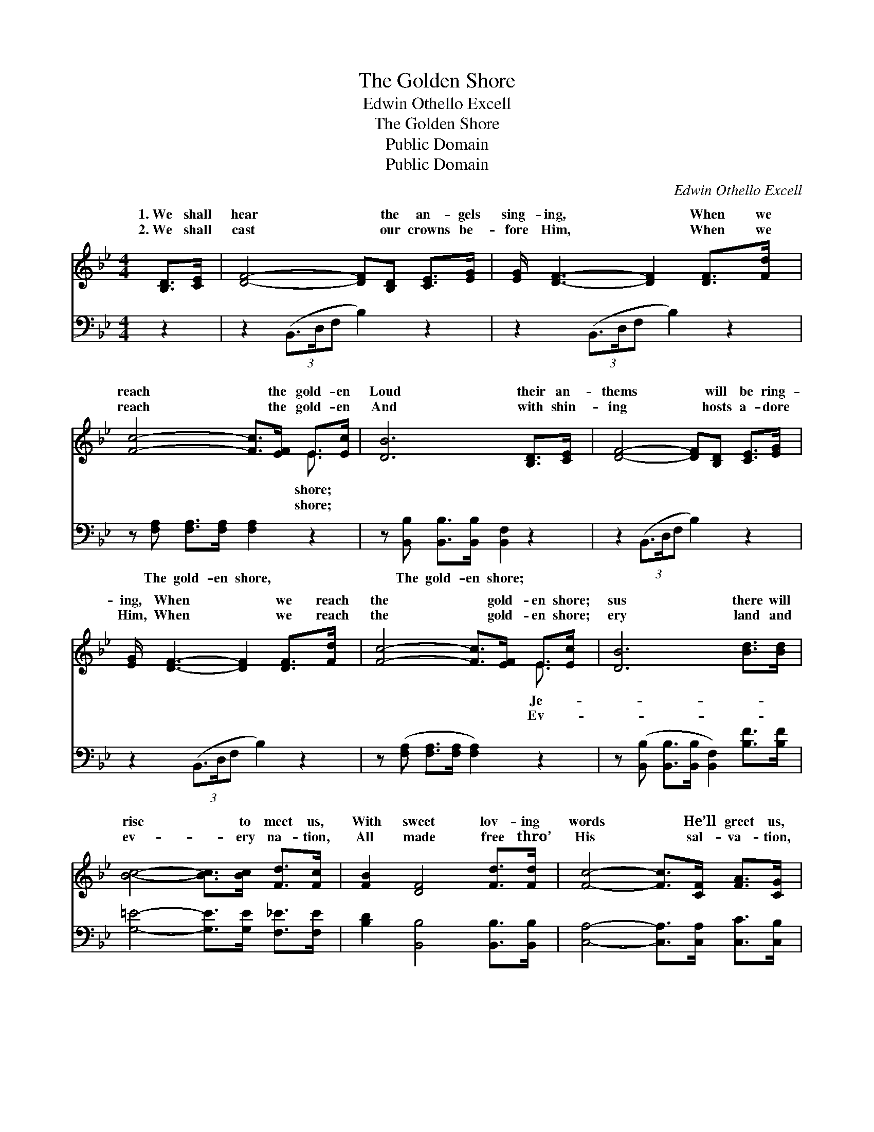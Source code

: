 X:1
T:The Golden Shore
T:Edwin Othello Excell
T:The Golden Shore
T:Public Domain
T:Public Domain
C:Edwin Othello Excell
Z:Public Domain
%%score ( 1 2 ) 3
L:1/8
M:4/4
K:Bb
V:1 treble 
V:2 treble 
V:3 bass 
V:1
 [B,D]>[CE] | [DF]4- [DF][B,D] [CE]>[EG] | [EG]/ [DF]3- [DF]2 [DF]>[Fd] x/ | %3
w: 1.~We shall|hear * the an- gels|sing- ing, * When we|
w: 2.~We shall|cast * our crowns be-|fore Him, * When we|
 [Fc]4- [Fc]>[EF] E>[Ec] | [DB]6 [B,D]>[CE] | [DF]4- [DF][B,D] [CE]>[EG] | %6
w: reach * the gold- en|Loud their an-|thems * will be ring-|
w: reach * the gold- en|And with shin-|ing * hosts a- dore|
 [EG]/ [DF]3- [DF]2 [DF]>[Fd] x/ | [Fc]4- [Fc]>[EF] E>[Ec] | [DB]6 [Bd]>[Bd] | %9
w: ing, When * we reach|the * gold- en shore;|sus there will|
w: Him, When * we reach|the * gold- en shore;|ery land and|
 [Bc]4- [Bc]>[Bc] [Fd]>[Fc] | [FB]2 [DF]4 [Fd]>[Fd] | [Fc]4- [Fc]>[CF] [FA]>[CG] | %12
w: rise * to meet us,|With sweet lov- ing|words * He’ll greet us,|
w: ev- * ery na- tion,|All made free thro’|His * sal- va- tion,|
 [CG]2 (z2 E2) [B,D]>[CE] | [DF]4- [DF][B,D] [CE]>[EG] | [EG]/ [DF]3- [DF]2 [DF]>[Fd] | %15
w: And * be- side|* * He will seat|us, When * we reach|
w: Will * join in|* * ac- cla- ma-|tion, When * we reach|
 [Fc]4- [Fc]>[EF] E>[Ec] | [DB]6 |] %17
w: the * gold- en shore.||
w: the * gold- en shore.||
V:2
 x2 | x8 | x8 | x6 E3/2 x/ | x8 | x8 | x8 | x6 E3/2 x/ | x8 | x8 | x8 | x8 | x2 [CF]4 x2 | x8 | %14
w: |||shore;||||Je-|||||Him||
w: |||shore;||||Ev-|||||the||
 x15/2 | x6 E3/2 x/ | x6 |] %17
w: |||
w: |||
V:3
 z2 | z2 (3(B,,3/2D,/F, B,2) z2 | z2 (3(B,,3/2D,/F, B,2) z2 | z [F,A,] [F,A,]>[F,A,] [F,A,]2 z2 | %4
w: |~ * * *|~ * * *|The gold- en shore,|
 z [B,,B,] [B,,B,]>[B,,B,] [B,,F,]2 z2 | z2 (3(B,,3/2D,/F, B,2) z2 | z2 (3(B,,3/2D,/F, B,2) z2 | %7
w: The gold- en shore;|~ * * *|~ * * *|
 z ([F,A,] [F,A,]>[F,A,] [F,A,]2) z2 | z ([B,,B,] [B,,B,]>[B,,B,] [B,,F,]2) [B,F]>[B,F] | %9
w: ~ * * *|~ * * * ~ ~|
 [G,=E]4- [G,E]>[G,E] [F,_E]>[F,E] | [B,D]2 [B,,B,]4 [B,,B,]>[B,,B,] | %11
w: ~ * ~ ~ ~|~ ~ ~ ~|
 [C,A,]4- [C,A,]>[C,A,] [C,C]>[C,B,] | [C,B,]2 [F,A,]4 [B,,B,]>[B,,F,] | %13
w: ~ * ~ ~ ~|~ ~ ~ ~|
 [B,,B,]4- [B,,B,][B,,F,] [B,,F,]>[B,,B,] | [B,,B,]/ [B,,B,]3- [B,,B,]2 z2 | %15
w: ~ * ~ ~ ~|~ ~ *|
 z [F,A,] [F,A,]>[F,A,] [F,A,]2 z2 | z [B,,B,] [B,,B,]>[B,,B,] [B,,F,]2 |] %17
w: The gold- en shore,|The gold- en shore;|

